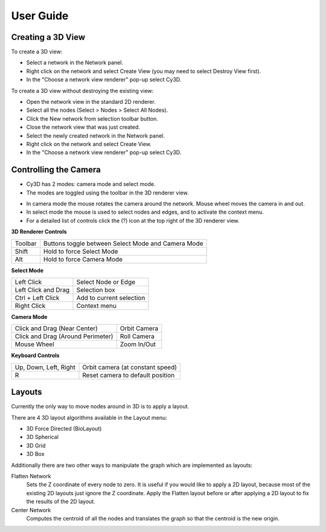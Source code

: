 User Guide
==========

Creating a 3D View
------------------

To create a 3D view:

* Select a network in the Network panel.
* Right click on the network and select Create View (you may need to select Destroy View first).
* In the "Choose a network view renderer" pop-up select Cy3D.

|menu1| |popup|

.. |menu1| image:: images/menu1.png
   :width: 45%

.. |popup| image:: images/popup.png
   :width: 45%

To create a 3D view without destroying the existing view:

* Open the network view in the standard 2D renderer.
* Select all the nodes (Select > Nodes > Select All Nodes).
* Click the New network from selection toolbar button.
* Close the network view that was just created.
* Select the newly created network in the Network panel.
* Right click on the network and select Create View.
* In the "Choose a network view renderer" pop-up select Cy3D.

Controlling the Camera
----------------------

* Cy3D has 2 modes: camera mode and select mode.
* The modes are toggled using the toolbar in the 3D renderer view.

.. image:: images/buttons.png
   :width: 75%

* In camera mode the mouse rotates the camera around the network. Mouse wheel moves the camera in and out.
* In select mode the mouse is used to select nodes and edges, and to activate the context menu.
* For a detailed list of controls click the (?) icon at the top right of the 3D renderer view.


**3D Renderer Controls**
 
=======  ====================================================
Toolbar  Buttons toggle between Select Mode and Camera Mode
Shift    Hold to force Select Mode
Alt      Hold to force Camera Mode
=======  ====================================================

**Select Mode**

===================  =========================
Left Click           Select Node or Edge
Left Click and Drag  Selection box
Ctrl + Left Click    Add to current selection
Right Click          Context menu
===================  =========================

**Camera Mode**

=================================  =============
Click and Drag (Near Center)       Orbit Camera
Click and Drag (Around Perimeter)  Roll Camera
Mouse Wheel                        Zoom In/Out
=================================  =============

**Keyboard Controls**

=====================  =================================
Up, Down, Left, Right  Orbit camera (at constant speed)
R                      Reset camera to default position
=====================  =================================


Layouts
-------

Currently the only way to move nodes around in 3D is to apply a layout.

.. image:: images/layout_menu.png
   :width: 40%
   :align: right

There are 4 3D layout algorithms available in the Layout menu:

* 3D Force Directed (BioLayout)
* 3D Spherical
* 3D Grid
* 3D Box

Additionally there are two other ways to manipulate the graph which are implemented as layouts:

Flatten Network
  Sets the Z coordinate of every node to zero. It is useful if you would like to apply a 
  2D layout, because most of the existing 2D layouts just ignore the Z coordinate. Apply 
  the Flatten layout before or after applying a 2D layout to fix the results of the 2D layout.

Center Network
  Computes the centroid of all the nodes and translates the graph so that the centroid is the new origin.

